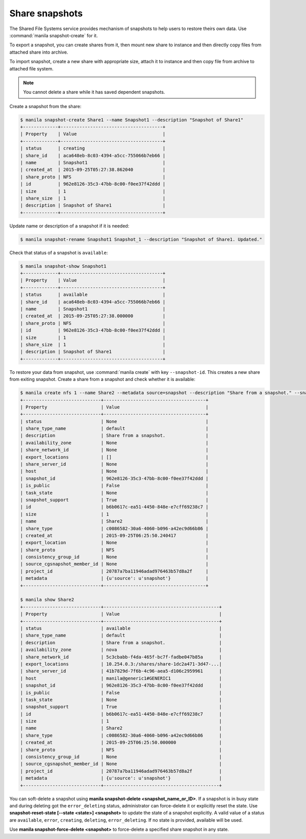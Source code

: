 .. _shared_file_systems_snapshots:

===============
Share snapshots
===============

The Shared File Systems service provides mechanism of snapshots to help users
to restore theirs own data. Use :command:`manila snapshot-create` for it.

To export a snapshot, you can create shares from it, then mount new share to
instance and then directly copy files from attached share into archive.

To import snapshot, create a new share with appropriate size, attach it to
instance and then copy file from archive to attached file system.

.. note::
    You cannot delete a share while it has saved dependent snapshots.

Create a snapshot from the share:

.. code:: console

 $ manila snapshot-create Share1 --name Snapshot1 --description "Snapshot of Share1"
 +-------------+--------------------------------------+
 | Property    | Value                                |
 +-------------+--------------------------------------+
 | status      | creating                             |
 | share_id    | aca648eb-8c03-4394-a5cc-755066b7eb66 |
 | name        | Snapshot1                            |
 | created_at  | 2015-09-25T05:27:38.862040           |
 | share_proto | NFS                                  |
 | id          | 962e8126-35c3-47bb-8c00-f0ee37f42ddd |
 | size        | 1                                    |
 | share_size  | 1                                    |
 | description | Snapshot of Share1                   |
 +-------------+--------------------------------------+

Update name or description of a snapshot if it is needed:

.. code:: console

 $ manila snapshot-rename Snapshot1 Snapshot_1 --description "Snapshot of Share1. Updated."

Check that status of a snapshot is ``available``:

.. code:: console

 $ manila snapshot-show Snapshot1
 +-------------+--------------------------------------+
 | Property    | Value                                |
 +-------------+--------------------------------------+
 | status      | available                            |
 | share_id    | aca648eb-8c03-4394-a5cc-755066b7eb66 |
 | name        | Snapshot1                            |
 | created_at  | 2015-09-25T05:27:38.000000           |
 | share_proto | NFS                                  |
 | id          | 962e8126-35c3-47bb-8c00-f0ee37f42ddd |
 | size        | 1                                    |
 | share_size  | 1                                    |
 | description | Snapshot of Share1                   |
 +-------------+--------------------------------------+

To restore your data from snapshot, use :command:`manila create` with key
``--snapshot-id``. This creates a new share from exiting snapshot.
Create a share from a snapshot and check whether it is available:

.. code:: console

 $ manila create nfs 1 --name Share2 --metadata source=snapshot --description "Share from a snapshot." --snapshot-id 962e8126-35c3-47bb-8c00-f0ee37f42ddd
 +-----------------------------+--------------------------------------+
 | Property                    | Value                                |
 +-----------------------------+--------------------------------------+
 | status                      | None                                 |
 | share_type_name             | default                              |
 | description                 | Share from a snapshot.               |
 | availability_zone           | None                                 |
 | share_network_id            | None                                 |
 | export_locations            | []                                   |
 | share_server_id             | None                                 |
 | host                        | None                                 |
 | snapshot_id                 | 962e8126-35c3-47bb-8c00-f0ee37f42ddd |
 | is_public                   | False                                |
 | task_state                  | None                                 |
 | snapshot_support            | True                                 |
 | id                          | b6b0617c-ea51-4450-848e-e7cff69238c7 |
 | size                        | 1                                    |
 | name                        | Share2                               |
 | share_type                  | c0086582-30a6-4060-b096-a42ec9d66b86 |
 | created_at                  | 2015-09-25T06:25:50.240417           |
 | export_location             | None                                 |
 | share_proto                 | NFS                                  |
 | consistency_group_id        | None                                 |
 | source_cgsnapshot_member_id | None                                 |
 | project_id                  | 20787a7ba11946adad976463b57d8a2f     |
 | metadata                    | {u'source': u'snapshot'}             |
 +-----------------------------+--------------------------------------+

 $ manila show Share2
 +-----------------------------+-------------------------------------------+
 | Property                    | Value                                     |
 +-----------------------------+-------------------------------------------+
 | status                      | available                                 |
 | share_type_name             | default                                   |
 | description                 | Share from a snapshot.                    |
 | availability_zone           | nova                                      |
 | share_network_id            | 5c3cbabb-f4da-465f-bc7f-fadbe047b85a      |
 | export_locations            | 10.254.0.3:/shares/share-1dc2a471-3d47-...|
 | share_server_id             | 41b7829d-7f6b-4c96-aea5-d106c2959961      |
 | host                        | manila@generic1#GENERIC1                  |
 | snapshot_id                 | 962e8126-35c3-47bb-8c00-f0ee37f42ddd      |
 | is_public                   | False                                     |
 | task_state                  | None                                      |
 | snapshot_support            | True                                      |
 | id                          | b6b0617c-ea51-4450-848e-e7cff69238c7      |
 | size                        | 1                                         |
 | name                        | Share2                                    |
 | share_type                  | c0086582-30a6-4060-b096-a42ec9d66b86      |
 | created_at                  | 2015-09-25T06:25:50.000000                |
 | share_proto                 | NFS                                       |
 | consistency_group_id        | None                                      |
 | source_cgsnapshot_member_id | None                                      |
 | project_id                  | 20787a7ba11946adad976463b57d8a2f          |
 | metadata                    | {u'source': u'snapshot'}                  |
 +-----------------------------+-------------------------------------------+

You can soft-delete a snapshot using **manila snapshot-delete
<snapshot_name_or_ID>**. If a snapshot is in busy state and during deleting
got the ``error_deleting`` status, administrator can force-delete it or
explicitly reset the state.
Use **snapshot-reset-state [--state <state>] <snapshot>** to update the state
of a snapshot explicitly. A valid value of a status are  ``available``,
``error``, ``creating``, ``deleting``, ``error_deleting``. If no state is
provided, available will be used.

Use **manila snapshot-force-delete <snapshot>** to force-delete a specified
share snapshot in any state.
